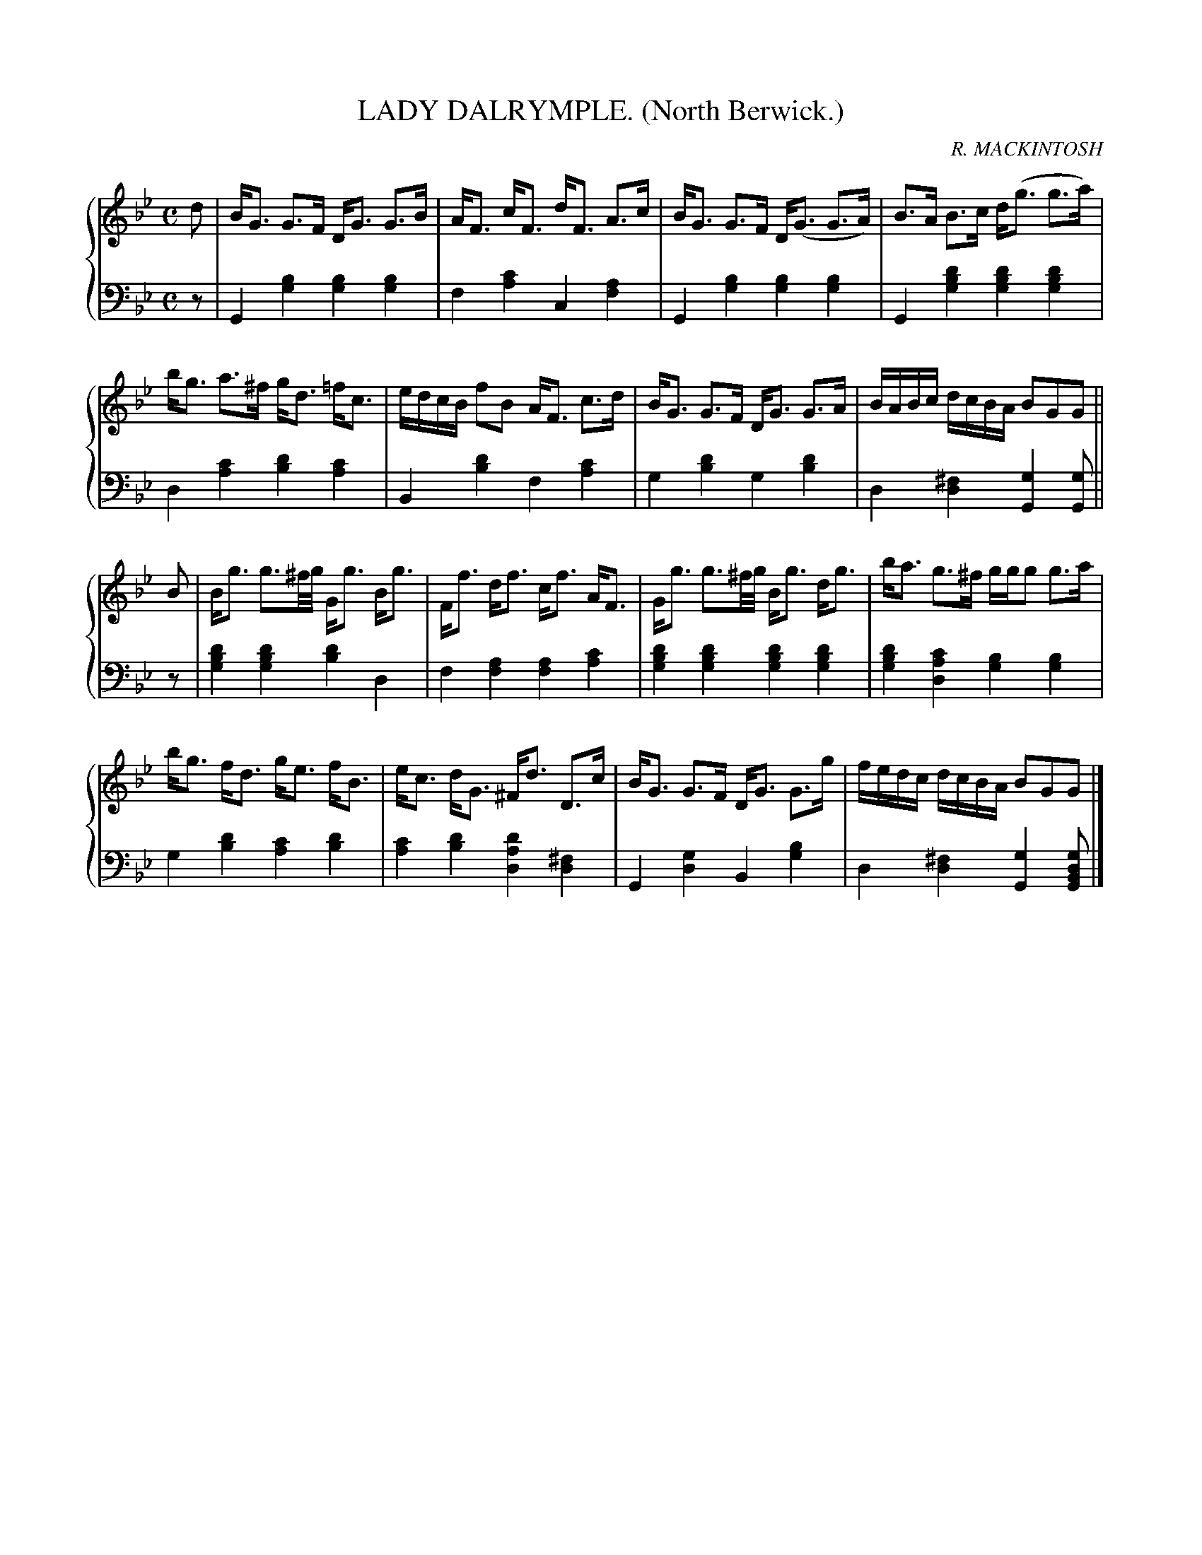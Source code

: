 X: 361
T: LADY DALRYMPLE. (North Berwick.)
C: R. MACKINTOSH
R: Strathspey
B: Glen Collection p.36 #1
Z: 2011 John Chambers <jc:trillian.mit.edu>
M: C
L: 1/16
V: 1 clef=treble middle=B
V: 2 clef=bass middle=d
%%score {1 | 2}
K: Gm
%
V: 1
d2 |\
BG3 G3F DG3 G3B | AF3 cF3 dF3 A3c | BG3 G3F D(G3 G3A) | B3A B3c d(g3 g3a) |
bg3 a3^f gd3 =fc3 | edcB f2B2 AF3 c3d | BG3 G3F DG3 G3A | BABc dcBA B2G2G2 ||
B2 |\
Bg3 g3^f/g/ Gg3 Bg3 | Ff3 df3 cf3 AF3 | Gg3 g3^f/g/ Bg3 dg3 | ba3 g3^f ggg2 g3a |
bg3 fd3 ge3 fB3 | ec3 dG3 ^Fd3 D3c | BG3 G3F DG3 G3g | fedc dcBA B2G2G2 |]
%
V: 2
z2 |\
G4[b4g4] [b4g4][b4g4] | f4[c'4a4] c4[a4f4] |\
G4[b4g4] [b4g4][b4g4] | G4[d'4b4g4] [d'4b4g4][d'4b4g4] |
d4[c'4a4] [d'4b4][c'4a4] | B4[d'4b4] f4[c'4a4] |\
g4[d'4b4] g4[d'4b4] | d4[^f4d4] [g4G4][g2G2] ||
z2 |\
[d'4b4g4][d'4b4g4] [d'4b4]d4 | f4[a4f4] [a4f4][c'4a4] |\
[d'4b4g4][d'4b4g4] [d'4b4g4][d'4b4g4] | [d'4b4g4][c'4a4d4] [b4g4][b4g4] |
g4[d'4b4] [c'4a4][d'4b4] | [c'4a4][d'4b4] [d'4a4d4][^f4d4] |\
G4[g4d4] B4[b4g4] | d4[^f4d4] [g4G4][g2d2B2G2] |]

